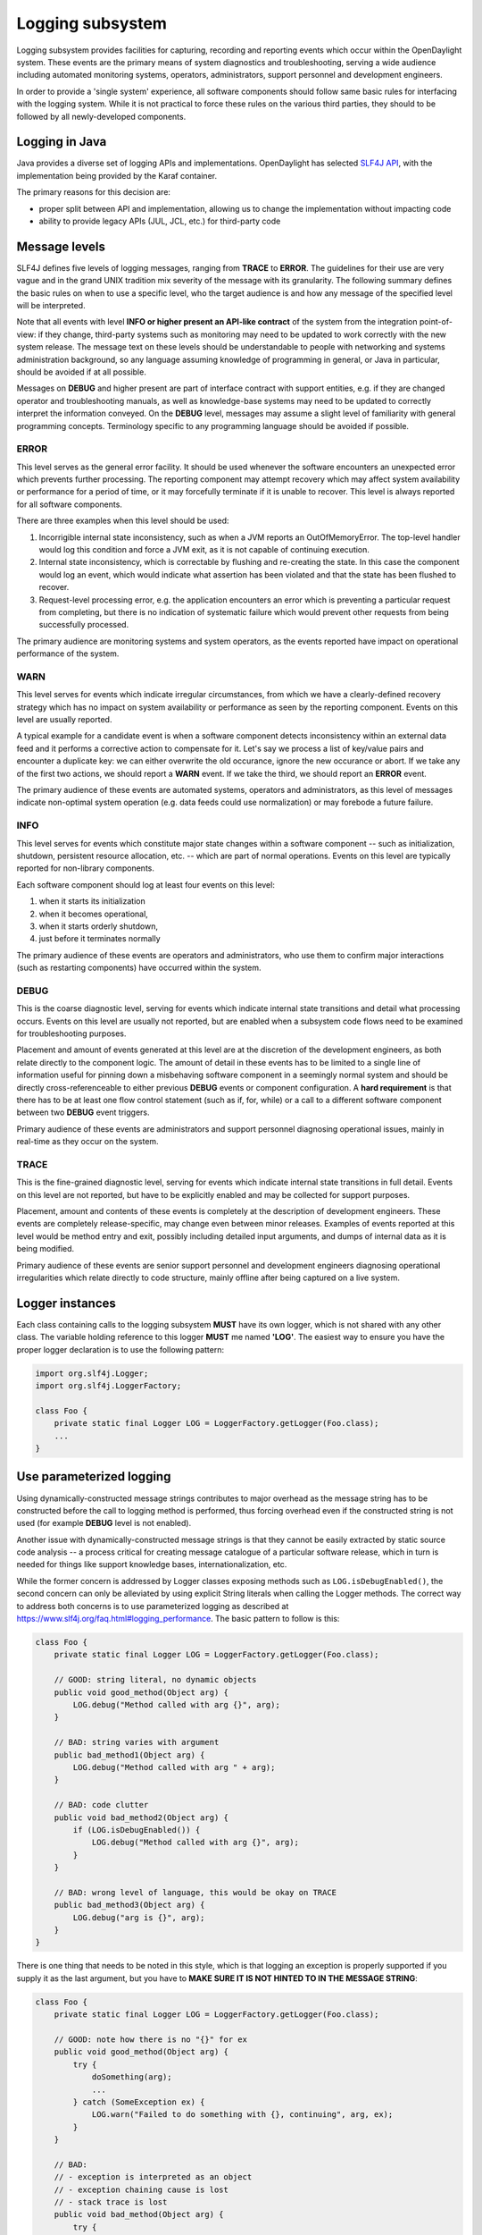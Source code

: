 #################
Logging subsystem
#################

Logging subsystem provides facilities for capturing, recording and
reporting events which occur within the OpenDaylight system.
These events are the primary means of system diagnostics and troubleshooting,
serving a wide audience including automated monitoring systems, operators,
administrators, support personnel and development engineers.

In order to provide a 'single system' experience, all software components should
follow same basic rules for interfacing with the logging system.
While it is not practical to force these rules on the various third parties,
they should to be followed by all newly-developed components.

Logging in Java
~~~~~~~~~~~~~~~

Java provides a diverse set of logging APIs and implementations.
OpenDaylight has selected `SLF4J API <https://www.slf4j.org/apidocs/index.html>`__,
with the implementation being provided by the Karaf container.

The primary reasons for this decision are:

-  proper split between API and implementation, allowing us to change
   the implementation without impacting code
-  ability to provide legacy APIs (JUL, JCL, etc.) for third-party code

Message levels
~~~~~~~~~~~~~~

SLF4J defines five levels of logging messages, ranging from **TRACE** to
**ERROR**.
The guidelines for their use are very vague and in the grand UNIX tradition mix
severity of the message with its granularity.
The following summary defines the basic rules on when to use a specific level,
who the target audience is
and how any message of the specified level will be interpreted.

Note that all events with level **INFO or higher present an API-like contract**
of the system from the integration point-of-view:
if they change, third-party systems such as monitoring may need to be updated to
work correctly with the new system release.
The message text on these levels should be understandable to people with
networking and systems administration background, so any language assuming
knowledge of programming in general, or Java in particular,
should be avoided if at all possible.

Messages on **DEBUG** and higher present are part of interface contract with
support entities, e.g. if they are changed operator and troubleshooting manuals,
as well as knowledge-base systems may need to be updated to correctly interpret
the information conveyed.
On the **DEBUG** level, messages may assume a slight level of familiarity with
general programming concepts. Terminology specific to any programming
language should be avoided if possible.

ERROR
^^^^^

This level serves as the general error facility.
It should be used whenever the software encounters an unexpected error which
prevents further processing.
The reporting component may attempt recovery which may affect system
availability or performance for a period of time, or it may forcefully terminate
if it is unable to recover.
This level is always reported for all software components.

There are three examples when this level should be used:

#. Incorrigible internal state inconsistency, such as when a JVM
   reports an OutOfMemoryError. The top-level handler would log this
   condition and force a JVM exit, as it is not capable of continuing
   execution.
#. Internal state inconsistency, which is correctable by flushing and
   re-creating the state. In this case the component would log an event,
   which would indicate what assertion has been violated and that the
   state has been flushed to recover.
#. Request-level processing error, e.g. the application encounters an
   error which is preventing a particular request from completing, but
   there is no indication of systematic failure which would prevent
   other requests from being successfully processed.

The primary audience are monitoring systems and system operators,
as the events reported have impact on operational performance of the system.

WARN
^^^^

This level serves for events which indicate irregular circumstances,
from which we have a clearly-defined recovery strategy which has no impact on
system availability or performance as seen by the reporting component.
Events on this level are usually reported.

A typical example for a candidate event is when a software component detects
inconsistency within an external data feed and it performs a corrective action
to compensate for it.
Let's say we process a list of key/value pairs and encounter a duplicate key:
we can either overwrite the old occurance, ignore the new occurance or abort.
If we take any of the first two actions, we should report a **WARN** event.
If we take the third, we should report an **ERROR** event.

The primary audience of these events are automated systems, operators and
administrators, as this level of messages indicate non-optimal system operation
(e.g. data feeds could use normalization) or may forebode a future failure.

INFO
^^^^

This level serves for events which constitute major state changes within
a software component -- such as initialization, shutdown, persistent
resource allocation, etc. -- which are part of normal operations.
Events on this level are typically reported for non-library components.

Each software component should log at least four events on this level:

#. when it starts its initialization
#. when it becomes operational,
#. when it starts orderly shutdown,
#. just before it terminates normally

The primary audience of these events are operators and administrators,
who use them to confirm major interactions (such as restarting
components) have occurred within the system.

DEBUG
^^^^^

This is the coarse diagnostic level, serving for events which indicate
internal state transitions and detail what processing occurs.
Events on this level are usually not reported, but are enabled when a subsystem
code flows need to be examined for troubleshooting purposes.

Placement and amount of events generated at this level are at the discretion of
the development engineers, as both relate directly to the component logic.
The amount of detail in these events has to be limited to a single line of
information useful for pinning down a misbehaving software component in a
seemingly normal system and should be directly cross-referenceable to either
previous **DEBUG** events or component configuration.
A **hard requirement** is that there has to be at least one flow control
statement (such as if, for, while) or a call to a different software component
between two **DEBUG** event triggers.

Primary audience of these events are administrators and support personnel
diagnosing operational issues, mainly in real-time as they occur on the system.

TRACE
^^^^^

This is the fine-grained diagnostic level, serving for events which
indicate internal state transitions in full detail.
Events on this level are not reported, but have to be explicitly enabled and may
be collected for support purposes.

Placement, amount and contents of these events is completely at the description
of development engineers.
These events are completely release-specific, may change even between minor
releases.
Examples of events reported at this level would be method entry and exit,
possibly including detailed input arguments, and dumps of internal data as it is
being modified.

Primary audience of these events are senior support personnel and development
engineers diagnosing operational irregularities which relate directly to code
structure, mainly offline after being captured on a live system.

Logger instances
~~~~~~~~~~~~~~~~

Each class containing calls to the logging subsystem **MUST** have its own
logger, which is not shared with any other class.
The variable holding reference to this logger **MUST** me named **'LOG'**.
The easiest way to ensure you have the proper logger declaration is to use
the following pattern:

.. code:: java

   import org.slf4j.Logger;
   import org.slf4j.LoggerFactory;

   class Foo {
       private static final Logger LOG = LoggerFactory.getLogger(Foo.class);
       ...
   }

Use parameterized logging
~~~~~~~~~~~~~~~~~~~~~~~~~

Using dynamically-constructed message strings contributes to major overhead as
the message string has to be constructed before the call to logging method is
performed, thus forcing overhead even if the constructed string is not used
(for example **DEBUG** level is not enabled).

Another issue with dynamically-constructed message strings is that they cannot
be easily extracted by static source code analysis -- a process critical for
creating message catalogue of a particular software release, which in turn is
needed for things like support knowledge bases, internationalization, etc.

While the former concern is addressed by Logger classes exposing methods such as
``LOG.isDebugEnabled()``, the second concern can only be alleviated by using
explicit String literals when calling the Logger methods.
The correct way to address both concerns is to use parameterized logging as
described at https://www.slf4j.org/faq.html#logging_performance.
The basic pattern to follow is this:

.. code:: java

   class Foo {
       private static final Logger LOG = LoggerFactory.getLogger(Foo.class);

       // GOOD: string literal, no dynamic objects
       public void good_method(Object arg) {
           LOG.debug("Method called with arg {}", arg);
       }

       // BAD: string varies with argument
       public bad_method1(Object arg) {
           LOG.debug("Method called with arg " + arg);
       }

       // BAD: code clutter
       public void bad_method2(Object arg) {
           if (LOG.isDebugEnabled()) {
               LOG.debug("Method called with arg {}", arg);
           }
       }

       // BAD: wrong level of language, this would be okay on TRACE
       public bad_method3(Object arg) {
           LOG.debug("arg is {}", arg);
       }
   }

There is one thing that needs to be noted in this style, which is that logging
an exception is properly supported if you supply it as the last argument,
but you have to **MAKE SURE IT IS NOT HINTED TO IN THE MESSAGE STRING**:

.. code:: java

   class Foo {
       private static final Logger LOG = LoggerFactory.getLogger(Foo.class);

       // GOOD: note how there is no "{}" for ex
       public void good_method(Object arg) {
           try {
               doSomething(arg);
               ...
           } catch (SomeException ex) {
               LOG.warn("Failed to do something with {}, continuing", arg, ex);
           }
       }

       // BAD:
       // - exception is interpreted as an object
       // - exception chaining cause is lost
       // - stack trace is lost
       public void bad_method(Object arg) {
           try {
               doSomething(arg);
               ...
           } catch (SomeException ex) {
               LOG.warn("Failed to do something with {} because {}, continuing", arg, ex);
           }
       }
   }


Avoid calls to the methods is{Trace|Debug|Info|Warn|Error}Enabled()
~~~~~~~~~~~~~~~~~~~~~~~~~~~~~~~~~~~~~~~~~~~~~~~~~~~~~~~~~~~~~~~~~~~

While it is true that methods such as ``isDebugEnabled()`` & Co. eliminate the
minor overhead associated with the variadic method call, the burden on
the developer is not acceptable simply because there are much better
methods of automatic control of this overhead, without having any impact
on the source code (or even the class files).
One of them is JIT-level optimizations stemming from the ability to inline calls
to ``LOG.debug()``.
The other is the set of interfaces from ``java.lang.instrument`` package,
which can be used to completely eliminate the call overhead by removing all
calls to ``LOG.debug()`` from the class bytecode based on the logger configuration.

The exception to this rule can be if you log something that has some cost to
calculate - and if that log statement runs a lot.
Something (made up) like:

.. code:: java

   for (int i = 0; i < 100000; i++) {
       if (LOG.isDebugEnabled()) {
           LOG.debug("The size is: {}", expensiveMethodToCalculateSize());
       }
   }

Note that you can and always should pass Object and thus never ``toString()`` your
objects passed to a Logger.
For example, this is WRONG:

.. code:: java

   List<Interface> interfaces;
   if (LOG.isDebugEnabled()) {
       LOG.info("Interfaces: {}", interfaces.toString());
   }

and instead you can simply do:

.. code:: java

   LOG.info("Interfaces: {}", interfaces); // no need to guard this with isDebugEnabled!

Provide useful event context
~~~~~~~~~~~~~~~~~~~~~~~~~~~~

Each logging call should provide useful context in which it occurred.
This is not usually the case with a lot of Java-based software, notably even
with some JVM implementations.
Here are some typical anti-patterns which contribute to mitigated ability to
diagnose problems when they happen:

.. code:: java

   class Foo {
       private static final Logger LOG = LoggerFactory.getLogger(Foo.class);

       // VERY BAD:
       // - no context provided
       // - non-constant message string
       // - assumes useful toString()
       public bad_method1(Object arg) {
           LOG.debug(arg.toString());
       }

       // VERY BAD:
       // - no context provided
       public bad_method2(Object arg) {
           LOG.debug("{}", arg);
       }

       // COMPLETELY BAD:
       // - silently ignoring errors!!!
       public bad_method3(Object arg) {
           try {
               doSomething(arg);
               ...
           } catch (SomeException ex) {
           }
       }

       // EXTREMELY BAD:
       // - message is not constant
       // - no context is provided
       // - ex.getCause() is lost
       // - call stack is lost
       public void bad_method4(Object arg) {
           try {
               doSomething(arg);
               ...
           } catch (SomeException ex) {
               LOG.warn(ex.getMessage());
           }
       }

       // EXTREMELY BAD:
       // - message is not constant
       // - no context is provided
       // - ex.getCause() is probably lost
       // - call stack is probably lost
       // - assumes useful toString()
       public void bad_method5(Object arg) {
           try {
               doSomething(arg);
               ...
           } catch (SomeException ex) {
               LOG.warn(ex.toString());
           }
       }

       // VERY BAD:
       // - no useful context is provided
       // - ex.getCause() is probably lost
       // - call stack is probably lost
       // - administrators don't know what an Exception is!
       public void bad_method6(Object arg) {
           try {
               doSomething(arg);
               ...
           } catch (SomeException ex) {
               LOG.warn("Exception {}", ex);
           }
       }
   }

The proper fix for these anti-patterns is to always provide key information
in the logging event:

-  what went wrong
-  how badly it went wrong
-  in case we recover, shortly describe how (especially on **WARN**
   level)


.. code:: java

   class Foo {
       private static final Logger LOG = LoggerFactory.getLogger(Foo.class);

       // GOOD:
       // - string literal
       // - we explain what we tried to do
       // - we pass along information we have about the failure
       // - we explain that we recovered from the failure
       public void good_method1(Object arg) {
           try {
               doSomething(arg);
               ...
           } catch (SomeException ex) {
               LOG.warn("Failed to do something with {}, ignoring it", arg, ex);
           }
       }

       // GOOD:
       // - string literal
       // - we explain what we tried to do
       // - we pass along information we have about the failure
       // - we escalate the failure to our caller
       // - we also 'chain' the exception so it is not lost and can be
       // correlated
       public void good_method2(Object arg) {
           try {
               doSomething(arg);
               ...
           } catch (SomeException ex) {
               LOG.error("Failed to do something with {}", arg, ex);
               throw new RuntimeException("Failed to do something", ex);
           }
       }
   }
